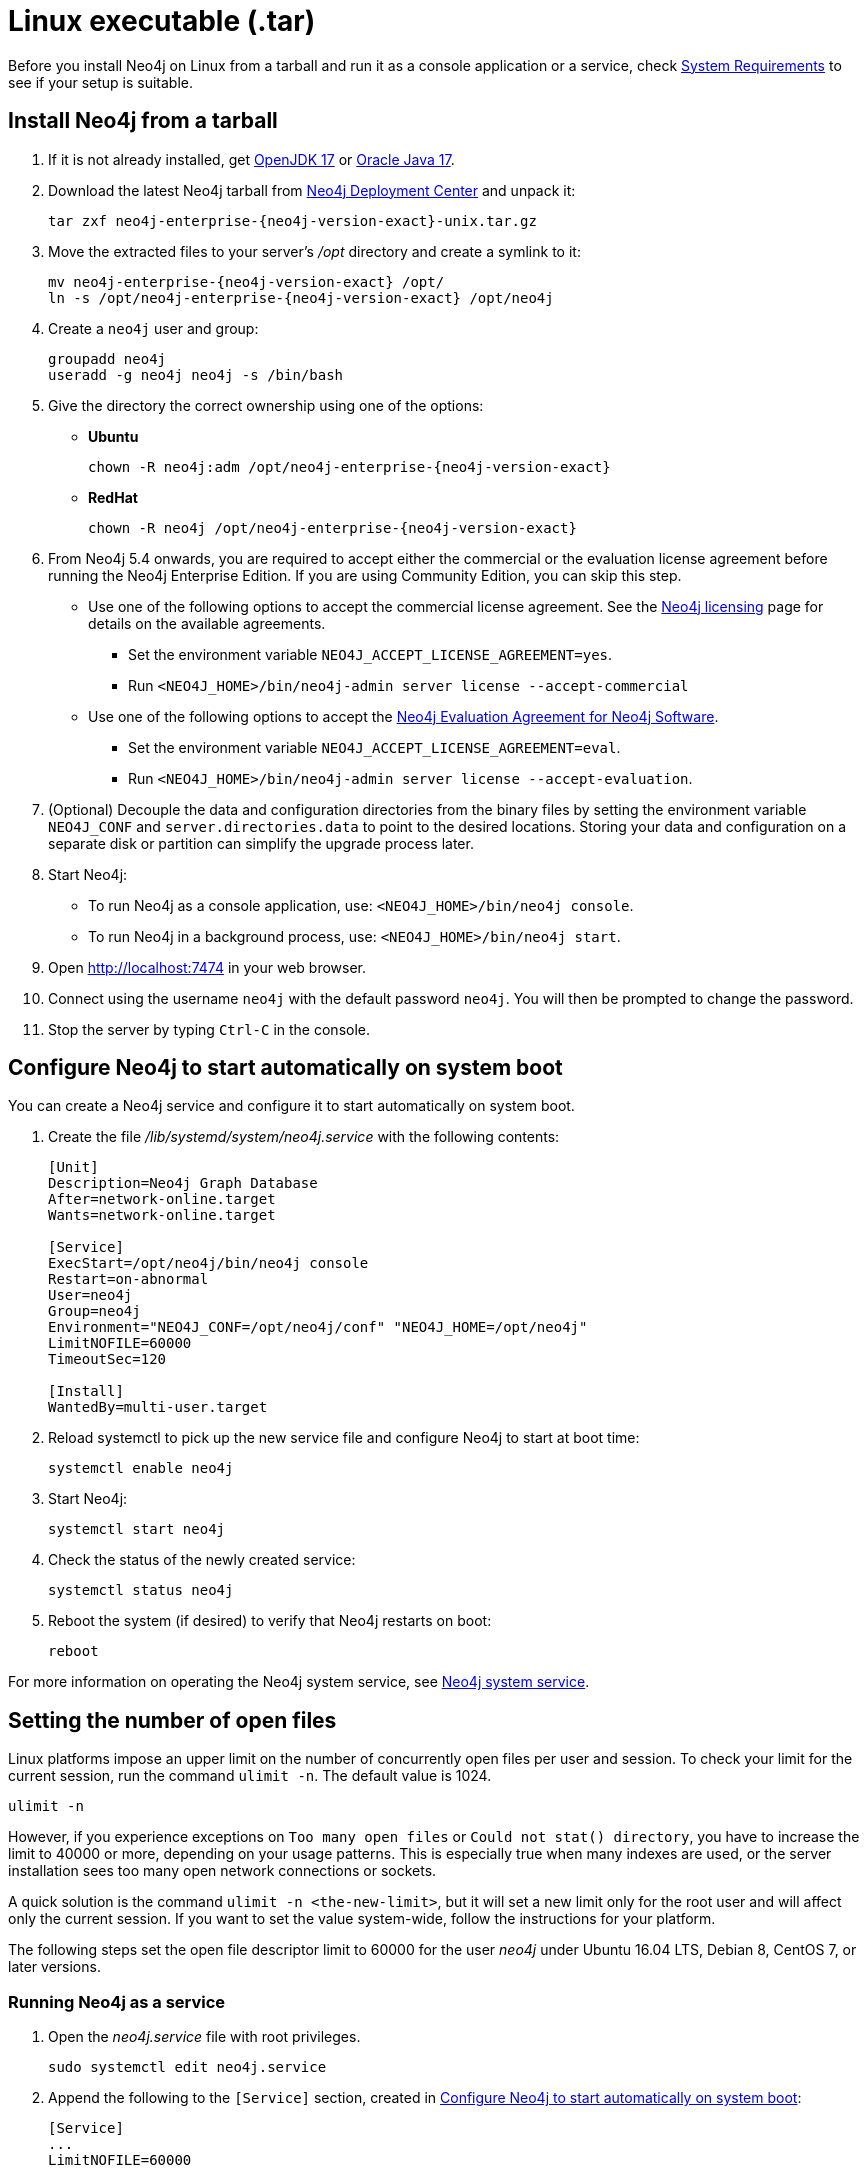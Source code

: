 :description: How to install Neo4j on Linux from a tarball, and run it as a console application or service.
[[installation-linux-tarball]]
= Linux executable (.tar)

Before you install Neo4j on Linux from a tarball and run it as a console application or a service, check xref:installation/requirements.adoc[System Requirements] to see if your setup is suitable.

[[unix-console]]
== Install Neo4j from a tarball

. If it is not already installed, get link:http://openjdk.java.net/[OpenJDK 17] or link:http://www.oracle.com/technetwork/java/javase/downloads/index.html[Oracle Java 17].
. Download the latest Neo4j tarball from https://neo4j.com/download-center/[Neo4j Deployment Center] and unpack it:
+
[source, shell, subs="attributes"]
----
tar zxf neo4j-enterprise-{neo4j-version-exact}-unix.tar.gz
----
. Move the extracted files to your server's _/opt_ directory and create a symlink to it:
+
[source, shell, subs="attributes"]
----
mv neo4j-enterprise-{neo4j-version-exact} /opt/
ln -s /opt/neo4j-enterprise-{neo4j-version-exact} /opt/neo4j
----
. Create a `neo4j` user and group:
+
[source, shell]
----
groupadd neo4j
useradd -g neo4j neo4j -s /bin/bash
----
. Give the directory the correct ownership using one of the options:

* *Ubuntu*
+
[source, shell, subs="attributes"]
----
chown -R neo4j:adm /opt/neo4j-enterprise-{neo4j-version-exact}
----
* *RedHat*
+
[source, shell, subs="attributes"]
----
chown -R neo4j /opt/neo4j-enterprise-{neo4j-version-exact}
----
. From Neo4j 5.4 onwards, you are required to accept either the commercial or the evaluation license agreement before running the Neo4j Enterprise Edition.
If you are using Community Edition, you can skip this step.
* Use one of the following options to accept the commercial license agreement.
See the link:https://neo4j.com/terms/licensing/[Neo4j licensing] page for details on the available agreements.
+
** Set the environment variable `NEO4J_ACCEPT_LICENSE_AGREEMENT=yes`.
** Run `<NEO4J_HOME>/bin/neo4j-admin server license --accept-commercial`
* Use one of the following options to accept the link:https://neo4j.com/terms/enterprise_us/[Neo4j Evaluation Agreement for Neo4j Software].
+
** Set the environment variable `NEO4J_ACCEPT_LICENSE_AGREEMENT=eval`.
** Run `<NEO4J_HOME>/bin/neo4j-admin server license --accept-evaluation`.
. (Optional) Decouple the data and configuration directories from the binary files by setting the environment variable `NEO4J_CONF` and `server.directories.data` to point to the desired locations.
Storing your data and configuration on a separate disk or partition can simplify the upgrade process later.
. Start Neo4j:
* To run Neo4j as a console application, use: `<NEO4J_HOME>/bin/neo4j console`.
* To run Neo4j in a background process, use: `<NEO4J_HOME>/bin/neo4j start`.
. Open  http://localhost:7474 in your web browser.
. Connect using the username `neo4j` with the default password `neo4j`.
You will then be prompted to change the password.
. Stop the server by typing `Ctrl-C` in the console.


[[linux-tarball-start-automatically]]
== Configure Neo4j to start automatically on system boot

You can create a Neo4j service and configure it to start automatically on system boot.

. Create the file _/lib/systemd/system/neo4j.service_ with the following contents:
+
[source, shell]
----
[Unit]
Description=Neo4j Graph Database
After=network-online.target
Wants=network-online.target

[Service]
ExecStart=/opt/neo4j/bin/neo4j console
Restart=on-abnormal
User=neo4j
Group=neo4j
Environment="NEO4J_CONF=/opt/neo4j/conf" "NEO4J_HOME=/opt/neo4j"
LimitNOFILE=60000
TimeoutSec=120

[Install]
WantedBy=multi-user.target
----

. Reload systemctl to pick up the new service file and configure Neo4j to start at boot time:
+
[source, shell]
----
systemctl enable neo4j
----

. Start Neo4j:
+
[source, shell]
----
systemctl start neo4j
----
. Check the status of the newly created service:
+
[source, shell]
----
systemctl status neo4j
----
. Reboot the system (if desired) to verify that Neo4j restarts on boot:
+
[source, shell]
----
reboot
----

For more information on operating the Neo4j system service, see xref:installation/linux/systemd.adoc[Neo4j system service].

[[linux-open-files]]
== Setting the number of open files

Linux platforms impose an upper limit on the number of concurrently open files per user and session.
To check your limit for the current session, run the command `ulimit -n`.
The default value is 1024.

[source, shell]
----
ulimit -n
----

However, if you experience exceptions on `Too many open files` or `Could not stat() directory`, you have to increase the limit to 40000 or more, depending on your usage patterns.
This is especially true when many indexes are used, or the server installation sees too many open network connections or sockets.

A quick solution is the command `ulimit -n <the-new-limit>`, but it will set a new limit only for the root user and will affect only the current session.
If you want to set the value system-wide, follow the instructions for your platform.

The following steps set the open file descriptor limit to 60000 for the user _neo4j_ under Ubuntu 16.04 LTS, Debian 8, CentOS 7, or later versions.

=== Running Neo4j as a service

. Open the _neo4j.service_ file with root privileges.
+
[source, shell]
----
sudo systemctl edit neo4j.service
----

. Append the following to the `[Service]` section, created in <<linux-tarball-start-automatically>>:
+
[source]
----
[Service]
...
LimitNOFILE=60000
----

=== Running Neo4j as an interactive user (e.g., for testing purposes)

. Open the _user.conf_ file with root privileges in a text editor.
This example uses Vim:
+
[source, shell]
----
sudo vi /etc/systemd/user.conf
----

. Uncomment and define the value of `DefaultLimitNOFILE`, found in the `[Manager]` section.
+
[source]
----
[Manager]
...
DefaultLimitNOFILE=60000
----

. Open the _/etc/security/limits.conf_ file.
+
[source, shell]
----
sudo vi /etc/security/limits.conf
----

. Define the following values:
+
[source]
----
neo4j	soft	nofile	60000
neo4j	hard	nofile	60000
----

. Reload the `systemd` settings.
+
[source, shell]
----
sudo systemctl daemon-reload
----

. Reboot your machine.

== Uninstall Neo4j

Follow these steps to uninstall Neo4j on Linux:

. (Optional) Create a xref:/backup-restore/index.adoc[backup] to avoid losing your data.
. Stop all Neo4j running services:
+
[source, shell]
---
sudo systemctl stop neo4j
sudo systemctl disable neo4j
---
. Delete _NEO4J_HOME_ and the file _/lib/systemd/system/neo4j.service_:
+
[source, shell]
---
rm /lib/systemd/system/neo4j.service
rm -rf NEO4J_HOME
---